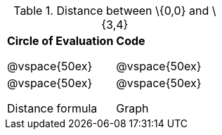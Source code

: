 [.landscape]

.Distance between \{0,0} and \{3,4}

[cols="2a,2a",stripes='none']
|===
| 
*Circle of Evaluation*

@vspace{50ex}

| 
*Code*

@vspace{50ex}

| 
@vspace{50ex}

Distance formula

|
@vspace{50ex}

Graph

|===


